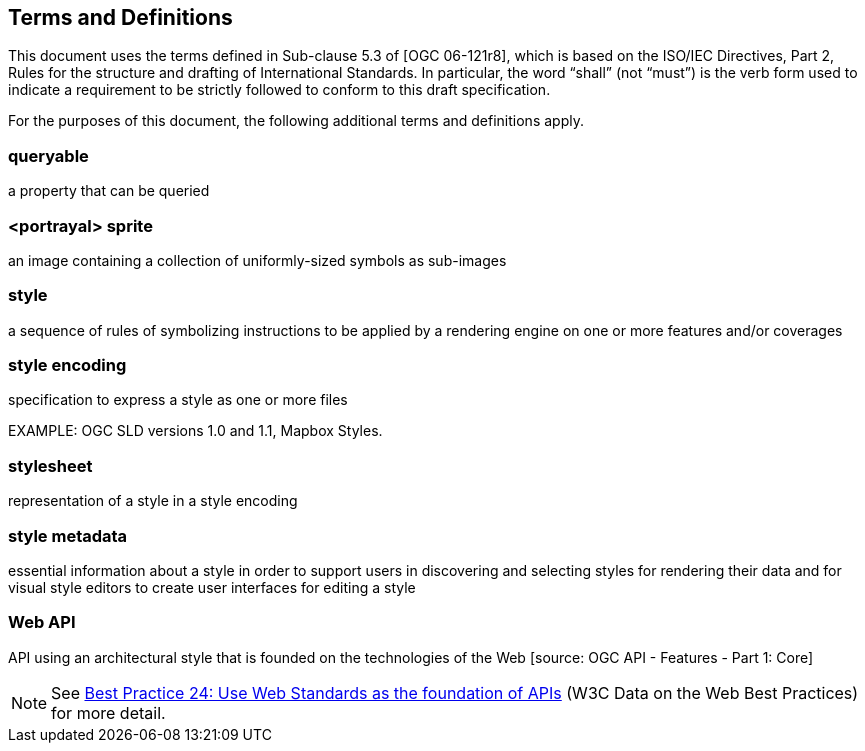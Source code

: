 == Terms and Definitions
This document uses the terms defined in Sub-clause 5.3 of [OGC 06-121r8], which is based on the ISO/IEC Directives, Part 2, Rules for the structure and drafting of International Standards. In particular, the word “shall” (not “must”) is the verb form used to indicate a requirement to be strictly followed to conform to this draft specification.

For the purposes of this document, the following additional terms and definitions apply.

=== queryable
a property that can be queried

=== <portrayal> sprite
an image containing a collection of uniformly-sized symbols as sub-images

=== style
a sequence of rules of symbolizing instructions to be applied by a rendering engine on one or more features and/or coverages

=== style encoding
specification to express a style as one or more files

EXAMPLE: OGC SLD versions 1.0 and 1.1, Mapbox Styles.

=== stylesheet
representation of a style in a style encoding

=== style metadata
essential information about a style in order to support users in discovering and selecting styles for rendering their data and for visual style editors to create user interfaces for editing a style

=== Web API
API using an architectural style that is founded on the technologies of the Web [source: OGC API - Features - Part 1: Core]

NOTE: See link:https://www.w3.org/TR/dwbp/#APIHttpVerbs[Best Practice 24: Use Web Standards as the foundation of APIs] (W3C Data on the Web Best Practices) for more detail.
